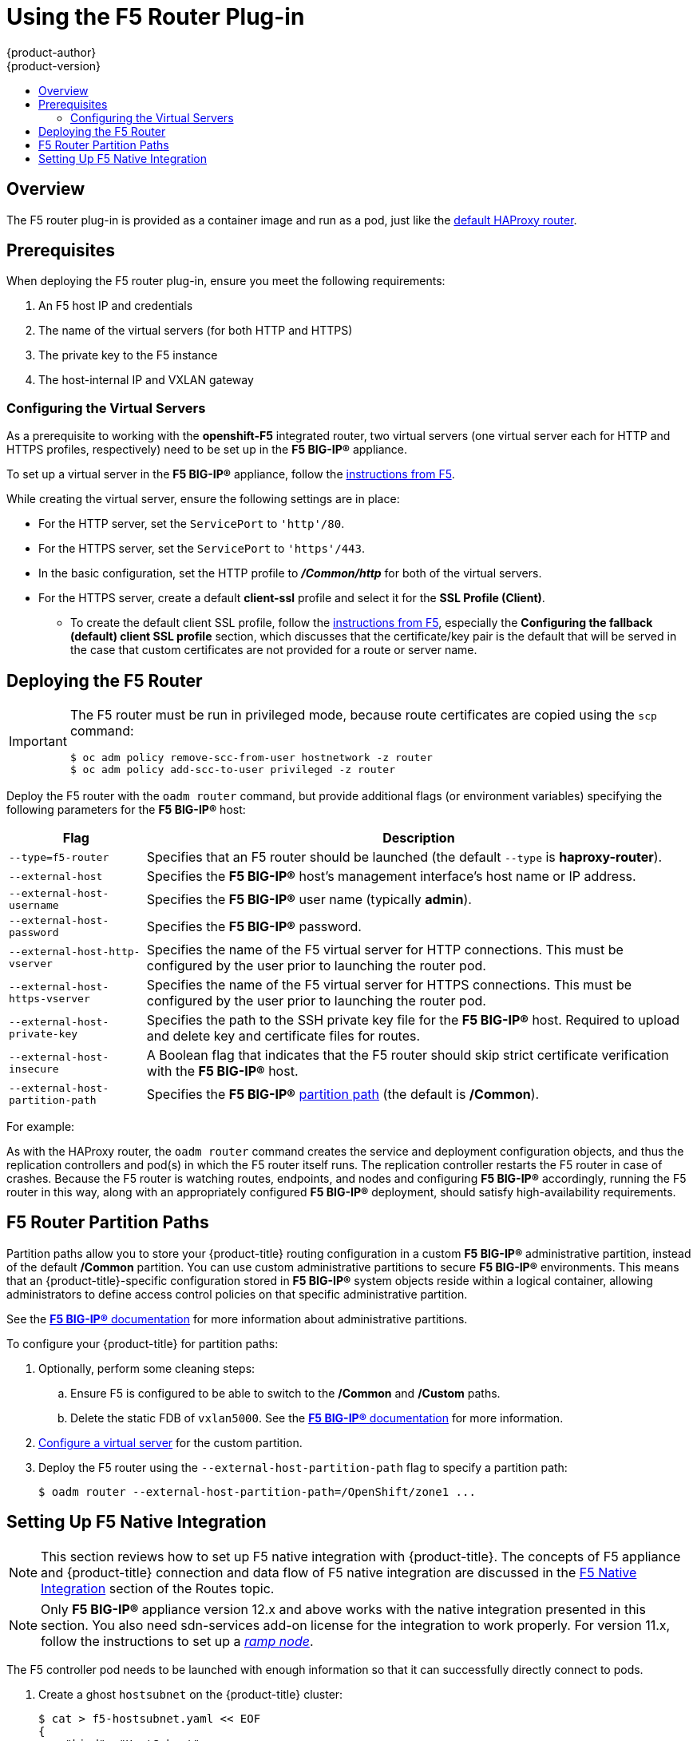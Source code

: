 [[install-config-router-f5]]
= Using the F5 Router Plug-in
{product-author}
{product-version}
:data-uri:
:icons:
:experimental:
:toc: macro
:toc-title:
:prewrap!:

toc::[]


== Overview

ifdef::openshift-enterprise[]
[NOTE]
====
The F5 router plug-in is available starting in {product-title} 3.0.2.
====
endif::[]

The F5 router plug-in is provided as a container image and run as a pod, just
like the
xref:../../install_config/router/default_haproxy_router.adoc#install-config-router-default-haproxy[default
HAProxy router].

[[install-router-f5-prerequisites]]
== Prerequisites

When deploying the F5 router plug-in, ensure you meet the following
requirements:

. An F5 host IP and credentials
. The name of the virtual servers (for both HTTP and HTTPS)
. The private key to the F5 instance
. The host-internal IP and VXLAN gateway
ifdef::openshift-origin[]
. Ensure you have xref:../../install_config/router/index.adoc#creating-the-router-service-account[created the router service account].
endif::[]

[[f5-configuring-the-virtual-servers]]
=== Configuring the Virtual Servers

As a prerequisite to working with the *openshift-F5* integrated router, two
virtual servers (one virtual server each for HTTP and HTTPS profiles,
respectively) need to be set up in the *F5 BIG-IP®* appliance.

To set up a virtual server in the *F5 BIG-IP®* appliance, follow the
link:https://support.f5.com/kb/en-us/products/big-ip_ltm/manuals/product/ltm-basics-12-1-0/2.html[instructions
from F5].

While creating the virtual server, ensure the following settings are in place:

* For the HTTP server, set the `ServicePort` to `'http'/80`.
* For the HTTPS server, set the `ServicePort` to `'https'/443`.
* In the basic configuration, set the HTTP profile to *_/Common/http_* for both of
the virtual servers.
* For the HTTPS server, create a default *client-ssl* profile and select it for the *SSL Profile (Client)*.
** To create the default client SSL profile, follow the
link:https://support.f5.com/csp/article/K13452[instructions from F5], especially
the *Configuring the fallback (default) client SSL profile* section, which
discusses that the certificate/key pair is the default that will be served in
the case that custom certificates are not provided for a route or server name.

[[deploying-the-f5-router]]
== Deploying the F5 Router

[IMPORTANT]
====
The F5 router must be run in privileged mode, because route certificates are
copied using the `scp` command:

----
$ oc adm policy remove-scc-from-user hostnetwork -z router
$ oc adm policy add-scc-to-user privileged -z router
----
====

Deploy the F5 router with the `oadm router` command, but provide additional
flags (or environment variables) specifying the following parameters for the *F5
BIG-IP®* host:

[[f5-router-flags]]
[cols="1,4"]
|===
|Flag |Description

|`--type=f5-router`
|Specifies that an F5 router should be launched (the default `--type` is
*haproxy-router*).

|`--external-host`
|Specifies the *F5 BIG-IP®* host's management interface's host name or IP
address.

|`--external-host-username`
|Specifies the *F5 BIG-IP®* user name (typically *admin*).

|`--external-host-password`
|Specifies the *F5 BIG-IP®* password.

|`--external-host-http-vserver`
|Specifies the name of the F5 virtual server for HTTP
connections. This must be configured by the user prior to launching the router pod.

|`--external-host-https-vserver`
|Specifies the name of the F5 virtual server for
HTTPS connections. This must be configured by the user
prior to launching the router pod.

|`--external-host-private-key`
|Specifies the path to the SSH private key file for the *F5 BIG-IP®* host.
Required to upload and delete key and certificate files for routes.

|`--external-host-insecure`
|A Boolean flag that indicates that the F5 router should skip strict certificate
verification with the *F5 BIG-IP®* host.

|`--external-host-partition-path`
|Specifies the *F5 BIG-IP®* xref:f5-router-partition-paths[partition path] (the default is */Common*).
|===

For example:

ifdef::openshift-enterprise[]
====
----
$ oadm router \
    --type=f5-router \
    --external-host=10.0.0.2 \
    --external-host-username=admin \
    --external-host-password=mypassword \
    --external-host-http-vserver=ose-vserver \
    --external-host-https-vserver=https-ose-vserver \
    --external-host-private-key=/path/to/key \
    --host-network=false \
    --service-account=router
----
====
endif::[]
ifdef::openshift-origin[]
====
----
$ oadm router \
    --type=f5-router \
    --external-host=10.0.0.2 \
    --external-host-username=admin \
    --external-host-password=mypassword \
    --external-host-http-vserver=ose-vserver \
    --external-host-https-vserver=https-ose-vserver \
    --external-host-private-key=/path/to/key \
    --host-network=false \
    --service-account=router
----
====
endif::[]

As with the HAProxy router, the `oadm router` command creates the service and
deployment configuration objects, and thus the replication controllers and
pod(s) in which the F5 router itself runs. The replication controller restarts
the F5 router in case of crashes. Because the F5 router is watching routes,
endpoints, and nodes and configuring *F5 BIG-IP®* accordingly, running the F5
router in this way, along with an appropriately configured *F5 BIG-IP®*
deployment, should satisfy high-availability requirements.

[[f5-router-partition-paths]]
== F5 Router Partition Paths
Partition paths allow you to store your {product-title} routing configuration in
a custom *F5 BIG-IP®* administrative partition, instead of the default */Common*
partition. You can use custom administrative partitions to secure *F5 BIG-IP®*
environments. This means that an {product-title}-specific configuration stored
in *F5 BIG-IP®* system objects reside within a logical container, allowing
administrators to define access control policies on that specific administrative
partition.

See the
link:https://support.f5.com/kb/en-us/products/big-ip_ltm/manuals/product/tmos_management_guide_10_0_0/tmos_partitions.html[*F5 BIG-IP®* documentation] for more information about administrative partitions.

To configure your {product-title} for partition paths:

. Optionally, perform some cleaning steps:
.. Ensure F5 is configured to be able to switch to the */Common* and */Custom* paths.
+ 
.. Delete the static FDB of `vxlan5000`. See
the
link:https://support.f5.com/kb/en-us/products/big-ip_ltm/manuals/product/tmos-implementations-12-0-0/9.html[*F5
BIG-IP®* documentation] for more information.

. xref:f5-configuring-the-virtual-servers[Configure a virtual server] for the
custom partition.

. Deploy the F5 router using the `--external-host-partition-path` flag to specify a partition path:
+
----
$ oadm router --external-host-partition-path=/OpenShift/zone1 ...
----


[[setting-up-f5-native-integration-with-openshift]]
== Setting Up F5 Native Integration

[NOTE]
====
This section reviews how to set up F5 native integration with {product-title}.
The concepts of F5 appliance and {product-title} connection and data flow of F5
native integration are discussed in the
xref:../../architecture/additional_concepts/f5_big_ip.adoc#architecture-f5-native-integration[F5
Native Integration] section of the Routes topic.
====

[NOTE]
====
Only *F5 BIG-IP®* appliance version 12.x and above works with the native integration
presented in this section. You also need sdn-services add-on license for the
integration to work properly.
For version 11.x, follow the instructions to set up a 
xref:../../install_config/routing_from_edge_lb.adoc#establishing-a-tunnel-using-a-ramp-node[_ramp
node_].
====

ifdef::openshift-enterprise[]
As of {product-title} version 3.4, using native integration of F5 with
{product-title} does not require configuring a ramp node for F5 to be able to
reach the pods on the overlay network as created by OpenShift SDN.
endif::[]
ifdef::openshift-origin[]
With native integration of F5 with {product-title}, you do not need to
configure a ramp node for F5 to be able to reach the pods on the overlay network
as created by OpenShift SDN.
endif::[]

The F5 controller pod needs to be launched with enough information so that it can
successfully directly connect to pods.

. Create a ghost `hostsubnet` on the {product-title} cluster:
+
----
$ cat > f5-hostsubnet.yaml << EOF
{
    "kind": "HostSubnet",
    "apiVersion": "v1",
    "metadata": {
        "name": "openshift-f5-node",
        "annotations": {
        "pod.network.openshift.io/assign-subnet": "true",
	"pod.network.openshift.io/fixed-vnid-host": "0"  <1>
        }
    },
    "host": "openshift-f5-node",
    "hostIP": "10.3.89.213"  <2>
} EOF
$ oc create -f f5-hostsubnet.yaml
----
<1> Make F5 global.
<2> The internal IP of the F5 appliance.

. Determine the subnet allocated for the ghost `hostsubnet` just created:
+
----
$ oc get hostsubnets
NAME                    HOST                    HOST IP       SUBNET
openshift-f5-node       openshift-f5-node       10.3.89.213   10.131.0.0/23
openshift-master-node   openshift-master-node   172.17.0.2    10.129.0.0/23
openshift-node-1        openshift-node-1        172.17.0.3    10.128.0.0/23
openshift-node-2        openshift-node-2        172.17.0.4    10.130.0.0/23
----

. Check the `SUBNET` for the newly created `hostsubnet`. In this example,
`10.131.0.0/23`.

. Get the entire pod network’s CIDR:
+
----
$ oc get clusternetwork
----
+
This value will be something like `10.128.0.0/14`, noting the mask (`14` in
this example).

. To construct the gateway address, pick any IP address from the `hostsubnet`
(for example, `10.131.0.5`). Use the mask of the pod network (`14`). The
gateway address becomes: `10.131.0.5/14`.

. Launch the F5 controller pod, following xref:deploying-the-f5-router[these instructions].
Additionally, allow the access to 'node' cluster resource for the service account and
use the two new additional options for VXLAN native integration.
+
----
$ # Add policy to allow router to access nodes using the sdn-reader role
$ oadm policy add-cluster-role-to-user system:sdn-reader system:serviceaccount:default:router
$ # Launch the router pod with vxlan-gw and F5's internal IP as extra arguments
$ #--external-host-internal-ip=10.3.89.213
$ #--external-host-vxlan-gw=10.131.0.5/14
$ oadm router \
    --type=f5-router \
    --external-host=10.3.89.90 \
    --external-host-username=admin \
    --external-host-password=mypassword \
    --external-host-http-vserver=ose-vserver \
    --external-host-https-vserver=https-ose-vserver \
    --external-host-private-key=/path/to/key \
    --credentials='/etc/openshift/master/openshift-router.kubeconfig' \
    --service-account=router \
    --host-network=false \
    --external-host-internal-ip=10.3.89.213 \
    --external-host-vxlan-gw=10.131.0.5/14
----
+
The F5 setup is now ready, without the need to set up the ramp node.
